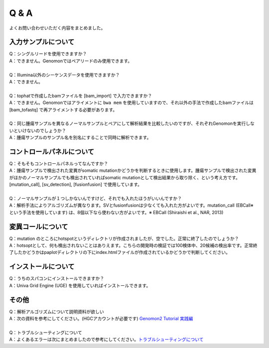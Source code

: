 Q & A
==================

よくお問い合わせいただく内容をまとめました。

入力サンプルについて
-----------------------

| Q：シングルリードを使用できますか？
| A：できません。Genomonではペアリードのみ使用できます。
|
| Q：Illumina以外のシーケンスデータを使用できますか？
| A：できません。
|
| Q：tophatで作成したbamファイルを [bam_import] で入力できますか？
| A：できません。Genomonではアライメントに ``bwa mem`` を使用していますので、それ以外の手法で作成したbamファイルは [bam_tofastq] で再アライメントする必要があります。
|
| Q：同じ腫瘍サンプルを異なるノーマルサンプルとペアにして解析結果を比較したいのですが、それぞれGenomonを実行しないといけないのでしょうか？
| A：腫瘍サンプルのサンプル名を別名にすることで同時に解析できます。

.. code-block:: bash
  :caption: tumorAをnormal1, normal2 とそれぞれペアにする場合の記述例
  
  [bam_import]
  tumorA1,/path/to/tumorA
  tumorA2,/path/to/tumorA
  normal1,/path/to/normal1
  normal2,/path/to/normal2
  
  [mutation_call]
  tumorA1,normal1,List1
  tumorA2,normal2,List1

コントロールパネルについて
------------------------------

| Q：そもそもコントロールパネルってなんですか？
| A：腫瘍サンプルで検出された変異がsomatic mutationかどうかを判断するときに使用します。腫瘍サンプルで検出された変異がほかのノーマルサンプルでも検出されていればsomatic mutationとして検出結果から取り除く、という考え方です。 [mutation_call], [sv_detection], [fusionfusion] で使用しています。
|
| Q：ノーマルサンプルが１つしかないんですけど、それでも入れたほうがいいんですか？
| A：解析手法によりアルゴリズムが異なります。SVとfusionfusionは少なくても入れた方がよいです。mutation_call (EBCall※ という手法を使用しています) は、8個以下なら使わない方がよいです。※ EBCall (Shiraishi et al., NAR, 2013)

変異コールについて
---------------------

| Q：mutation のところにhotspotというディレクトリが作成されましたが、空でした。正常に終了したのでしょうか？
| A：hotsoptとして、何も検出されないことはありえます。こちらの開発時の検証では100検体中、20候補の検出率です。正常終了したかどうかはpaplotディレクトリの下にindex.htmlファイルが作成されているかどうかで判断してください。

インストールについて
---------------------

| Q：うちのスパコンにインストールできますか？
| A：Univa Grid Engine (UGE) を使用していればインストールできます。

その他
---------

| Q：解析アルゴリズムについて説明資料が欲しい
| A：次の資料を参考にしてください。(HGCアカウントが必要です) `Genomon2 Tutorial 実践編 <https://supcom.hgc.jp/internal/materials/lect-pdf/20160624/20160624-genomon2.pdf>`__
|
| Q：トラブルシューティングについて
| A：よくあるエラーは次にまとめましたので参考にしてください。`トラブルシューティングについて <./man_trouble.html>`__

